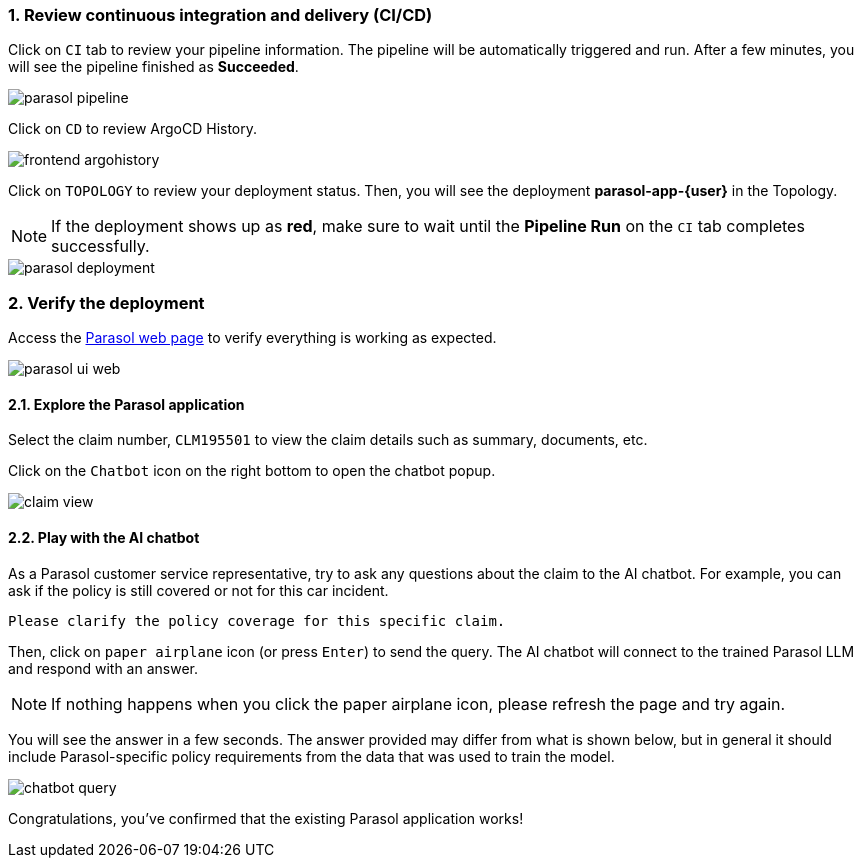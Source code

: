 :imagesdir: ../assets/images
:sectnums:

=== Review continuous integration and delivery (CI/CD)

Click on `CI` tab to review your pipeline information. The pipeline will be automatically triggered and run. After a few minutes, you will see the pipeline finished as *Succeeded*.

image::devhub/parasol_pipeline.png[]

Click on `CD` to review ArgoCD History.

image::devhub/frontend_argohistory.png[]

Click on `TOPOLOGY` to review your deployment status. Then, you will see the deployment *parasol-app-{user}* in the Topology.

NOTE: If the deployment shows up as **red**, make sure to wait until the **Pipeline Run** on the `CI` tab completes successfully.

image::devhub/parasol_deployment.png[]

=== Verify the deployment

Access the https://parasol-app-{user}-dev{openshift_cluster_ingress_domain}[Parasol web page^] to verify everything is working as expected.

image::devhub/parasol_ui_web.png[]

==== Explore the Parasol application

Select the claim number, `CLM195501` to view the claim details such  as summary, documents, etc.

Click on the `Chatbot` icon on the right bottom to open the chatbot popup.

image::devhub/claim_view.png[]

==== Play with the AI chatbot

As a Parasol customer service representative, try to ask any questions about the claim to the AI chatbot. For example, you can ask if the policy is still covered or not for this car incident.

[.console-input]
[source,bash,subs="attributes"]
----
Please clarify the policy coverage for this specific claim.
----

Then, click on `paper airplane` icon (or press `Enter`) to send the query. The AI chatbot will connect to the trained Parasol LLM and respond with an answer.

[NOTE]
====
If nothing happens when you click the paper airplane icon, please refresh the page and try again.
====

You will see the answer in a few seconds. The answer provided may differ from what is shown below, but in general it should include Parasol-specific policy requirements from the data that was used to train the model.

image::devhub/chatbot_query.png[]

Congratulations, you've confirmed that the existing Parasol application works!
